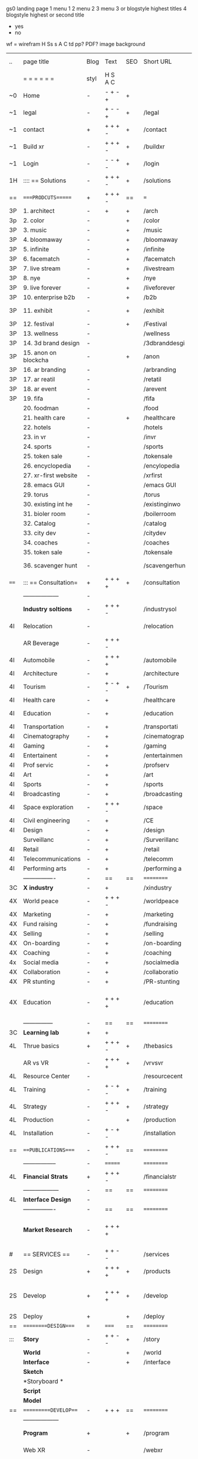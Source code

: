  gs0 landing page
 1 menu 1 
 2 menu 2
 3 menu 3 or blogstyle highest titles
 4 blogstyle highest or second title

 + yes
 - no  
wf = wirefram
H
Ss s 
A
C
td 
pp?
PDF?
image
background

 | ..   | page title           | Blog | Text    | SEO | Short URL      | wf | PDF | t-d | pp?  | Background          | image                      | picto |   |   |   |
 |      | =  =  =  =  =  =     | styl | H S A C |     |                |    |     | +   |      |                     |                            |       |   |   |   |
 | ~0   | Home                 | -    | - + - + | +   |                |    | -   | +   | -    | + polar pink        |                            |       |   |   |   |
 | ~1   | legal                | -    | + - - + | +   | /legal         |    | +   | +   | -    | + sofa              |                            |       |   |   |   |
 | ~1   | contact              | +    | + + + - | +   | /contact       |    | -   | +   | -    | + chairs            |                            |       |   |   |   |
 | ~1   | Build xr             | -    | + + + - | +   | /buildxr       |    | -   | +   | -    | -                   |                            |       |   |   |   |
 | ~1   | Login                | -    | - - + - | +   | /login         |    | -   | +   | -    | + woman             |                            |       |   |   |   |
 | 1H   | :::: == Solutions    | -    | + + + - | +   | /solutions     |    | -   | +   | -    | + Polar Green       |                            |       |   |   |   |
 | ==   | ====PRODCUTS======   | +    | + + + - | ==  | ===            | == | ==  | === | ==   | + Inside Torus      |                            |       |   |   |   |
 | 3P   | 1. architect         | -    | +       | +   | /arch          |    |     | +   | -    | + bus stop          |                            |       |   |   |   |
 | 3p   | 2. color             | -    |         | +   | /color         |    | -   | +   | -    | + ball + chair      |                            |       |   |   |   |
 | 3P   | 3. music             | -    |         | +   | /music         |    | -   | +   | -    | + viz sound         |                            |       |   |   |   |
 | 3P   | 4. bloomaway         | -    |         | +   | /bloomaway     |    | -   | +   | -    | + in clouds         |                            |       |   |   |   |
 | 3P   | 5. infinite          | -    |         | +   | /infinite      |    | -   | +   | -    | + hallway           |                            |       |   |   |   |
 | 3P   | 6. facematch         | -    |         | +   | /facematch     |    | -   | +   | +    | + face              |                            |       |   |   |   |
 | 3P   | 7. live stream       | -    |         | +   | /livestream    |    | -   | +   | -    | -                   |                            |       |   |   |   |
 | 3P   | 8. nye               | -    |         | +   | /nye           |    | -   | +   | +    | + balloons          |                            |       |   |   |   |
 | 3P   | 9. live forever      | -    |         | +   | /liveforever   |    | -   | +   | -    | -                   |                            |       |   |   |   |
 | 3P   | 10. enterprise b2b   | -    |         | +   | /b2b           |    | -   | +   | -    | -                   |                            |       |   |   |   |
 | 3P   | 11. exhibit          | -    |         | +   | /exhibit       |    | -   | +   | -    | + underwater tank   |                            |       |   |   |   |
 | 3P   | 12. festival         | -    |         | +   | /Festival      |    | -   | +   | -    | + ??                |                            |       |   |   |   |
 | 3P   | 13. wellness         | -    |         |     | /wellness      |    | -   | +   | -    | + tree              |                            |       |   |   |   |
 | 3P   | 14. 3d brand design  | -    |         |     | /3dbranddesgi  |    | -   | +   | -    | -                   |                            |       |   |   |   |
 | 3P   | 15. anon on blockcha | -    |         | +   | /anon          |    | -   | +   | +    | + Eye               |                            |       |   |   |   |
 | 3P   | 16. ar branding      | -    |         |     | /arbranding    |    | -   | +   | -    | -                   |                            |       |   |   |   |
 | 3P   | 17. ar reatil        | -    |         |     | /retatil       |    | -   | +   | -    | -                   |                            |       |   |   |   |
 | 3P   | 18. ar event         | -    |         |     | /arevent       |    | -   | +   | -    | -                   |                            |       |   |   |   |
 | 3P   | 19. fifa             | -    |         |     | /fifa          |    | -   | +   | -    | -                   |                            |       |   |   |   |
 |      | 20. foodman          | -    |         |     | /food          |    | -   | +   | -    | -                   |                            |       |   |   |   |
 |      | 21. health care      | -    |         | +   | /healthcare    |    | -   | +   | -    | - ar health care    |                            |       |   |   |   |
 |      | 22. hotels           | -    |         |     | /hotels        |    | -   | +   | -    | -                   |                            |       |   |   |   |
 |      | 23. in vr            | -    |         |     | /invr          |    | -   | +   | -    | -                   |                            |       |   |   |   |
 |      | 24. sports           | -    |         |     | /sports        |    | -   | +   | -    | -                   |                            |       |   |   |   |
 |      | 25. token sale       | -    |         |     | /tokensale     |    | -   | +   | -    | - crpyt coins       |                            |       |   |   |   |
 |      | 26. encyclopedia     | -    |         |     | /encylopedia   |    | -   | +   | -    | -  info in torus    |                            |       |   |   |   |
 |      | 27. xr-first website | -    |         |     | /xrfirst       |    | -   | +   | -    | -                   |                            |       |   |   |   |
 |      | 28. emacs GUI        | -    |         |     | /emacs GUI     |    | -   | +   | -    | -                   |                            |       |   |   |   |
 |      | 29. torus            | -    |         |     | /torus         |    | -   | +   | +    | -                   |                            |       |   |   |   |
 |      | 30. existing int he  | -    |         |     | /existinginwo  |    | -   | +   | -    | -                   |                            |       |   |   |   |
 |      | 31. bioler room      | -    |         |     | /boilerroom    |    | -   | +   | -    | + music viz         |                            |       |   |   |   |
 |      | 32. Catalog          | -    |         |     | /catalog       |    | -   | +   | -    | -                   |                            |       |   |   |   |
 |      | 33. city dev         | -    |         |     | /citydev       |    | -   | +   | -    | - city              |                            |       |   |   |   |
 |      | 34. coaches          | -    |         |     | /coaches       |    | -   | +   | -    | -                   |                            |       |   |   |   |
 |      | 35. token sale       | -    |         |     | /tokensale     |    | -   | +   | -    | - crypto cpoins     |                            |       |   |   |   |
 |      | 36. scavenger hunt   | -    |         |     | /scavengerhun  |    | -   | +   | -    | - ar searching land |                            |       |   |   |   |
 | ==== | ::: == Consultation= | +    | + + + + | +   | /consultation  |    | -   | +   | -    | + polar green       |                            |       |   |   |   |
 |      | ------------------   | -    |         |     |                |    | -   | +   | -    |                     |                            |       |   |   |   |
 |      | *Industry soltions*  | -    | + + + - |     | /industrysol   |    | -   | +   | -    | -                   |                            |       |   |   |   |
 | 4I   | Relocation           | -    |         |     | /relocation    |    | -   | +   | -    | - fish bloomaway2   |                            |       |   |   |   |
 |      | AR Beverage          | -    | + + + - |     |                |    |     |     |      |                     |                            |       |   |   |   |
 | 4I   | Automobile           | -    | + + + + |     | /automobile    |    | -   | +   | -    | - concept car       |                            |       |   |   |   |
 | 4I   | Architecture         | -    | +       |     | /architecture  |    | -   | +   | -    | - yu mall           |                            |       |   |   |   |
 | 4I   | Tourism              | -    | + - + - | +   | /Tourism       |    | -   | +   | -    | - statue of liberty |                            |       |   |   |   |
 | 4I   | Health care          | -    | +       |     | /healthcare    |    | -   | +   | -    | - ar healthare      |                            |       |   |   |   |
 | 4I   | Education            | -    | +       |     | /education     |    | -   | +   | -    | - greekphilosopher  |                            |       |   |   |   |
 | 4I   | Transportation       | -    | +       |     | /transportati  |    | -   | +   | -    | - traffic highway   |                            |       |   |   |   |
 | 4I   | Cinematography       | -    | +       |     | /cinematograp  |    | -   | +   | -    | - movie reel        |                            |       |   |   |   |
 | 4I   | Gaming               | -    | +       |     | /gaming        |    | -   | +   | -    | - vr haptic s       |                            |       |   |   |   |
 | 4I   | Entertainent         | -    | +       |     | /entertainmen  |    | -   | +   | -    | - concert           |                            |       |   |   |   |
 | 4I   | Prof servic          | -    | +       |     | /profserv      |    | -   | +   | -    | - suit/tie          |                            |       |   |   |   |
 | 4I   | Art                  | -    | +       |     | /art           |    | -   | +   | -    | - canvas            |                            |       |   |   |   |
 | 4I   | Sports               | -    | +       |     | /sports        |    | -   | +   | -    | - athlete sha       |                            |       |   |   |   |
 | 4I   | Broadcasting         | -    | +       |     | /broadcasting  |    | -   | +   | -    | - mic + tower       |                            |       |   |   |   |
 | 4I   | Space exploration    | -    | + + + - |     | /space         |    | -   | +   | -    | - rocket ship       |                            |       |   |   |   |
 | 4I   | Civil engineering    | -    | +       |     | /CE            |    | -   | +   | -    | - bridge            |                            |       |   |   |   |
 | 4I   | Design               | -    | +       |     | /design        |    | -   | +   | -    | -                   |                            |       |   |   |   |
 |      | Surveillanc          | -    | +       |     | /Surverillanc  |    | -   | +   | -    | - camera in s       |                            |       |   |   |   |
 | 4I   | Retail               | -    | +       |     | /retail        |    | -   | +   | -    | - grab from s       |                            |       |   |   |   |
 | 4I   | Telecommunications   | -    | +       |     | /telecomm      |    | -   | +   | -    | -  devices cn       |                            |       |   |   |   |
 | 4I   | Performing arts      | -    | +       |     | /performing a  |    | -   | +   | -    | - theater act       |                            |       |   |   |   |
 |      | ----------------     | -    | ==      | ==  | ==========     | == | -   | === | ==== | == =========        |                            |       |   |   |   |
 | 3C   | *X industry*         | -    | +       |     | /xindustry     |    | -   | +   | -    |                     |                            |       |   |   |   |
 | 4X   | World peace          | -    | + + + - |     | /worldpeace    |    | -   | +   | -    | - dove              |                            |       |   |   |   |
 | 4X   | Marketing            | -    | +       |     | /marketing     |    | -   | +   | -    | - charts + medi     |                            |       |   |   |   |
 | 4X   | Fund raising         | -    | +       |     | /fundraising   |    | -   | +   | -    | - chart ->goal      |                            |       |   |   |   |
 | 4X   | Selling              | -    | +       |     | /selling       |    | -   | +   | -    | - transaction       |                            |       |   |   |   |
 | 4X   | On-boarding          | -    | +       |     | /on-boarding   |    | -   | +   | -    | - welcoming         |                            |       |   |   |   |
 | 4X   | Coaching             | -    | +       |     | /coaching      |    | -   | +   | -    | - trainer           |                            |       |   |   |   |
 | 4x   | Social media         | -    | +       |     | /socialmedia   |    | -   | +   | -    | - iconsocial me     |                            |       |   |   |   |
 | 4X   | Collaboration        | -    | +       |     | /collaboratio  |    | -   | +   | -    | - remote coop       |                            |       |   |   |   |
 | 4X   | PR stunting          | -    | +       |     | /PR-stunting   |    | -   | +   | -    | - garnering att     |                            |       |   |   |   |
 | 4X   | Education            | -    | + + + + |     | /education     |    | -   | +   | -    | - books on shel     | dales cone, brain on vr    |       |   |   |   |
 |      | ---------------      | -    | ==      | ==  | ==========     | == | -   | ==  | ==   | == =========        |                            |       |   |   |   |
 | 3C   | *Learning lab*       | +    | +       |     |                |    | -   | +   | -    | vr wood guy         |                            |       |   |   |   |
 | 4L   | Thrue basics         | +    | + + + - | +   | /thebasics     |    | -   | +   | -    | childrens blocks    |                            |       |   |   |   |
 |      | AR vs VR             | -    | + + + + | +   | /vrvsvr        |    |     | +   |      | ven diagram         |                            |       |   |   |   |
 | 4L   | Resource Center      | -    |         |     | /resourcecent  |    | -   | +   | +    |                     |                            |       |   |   |   |
 | 4L   | Training             | -    | + - + - | +   | /training      |    | -   | +   | -    |                     |                            |       |   |   |   |
 | 4L   | Strategy             | -    | + + + - | +   | /strategy      |    | -   | +   | +    |                     |                            |       |   |   |   |
 | 4L   | Production           | -    |         | +   | /production    |    | -   | +   | -    |                     |                            |       |   |   |   |
 | 4L   | Installation         | -    | + - + - |     | /installation  |    | -   | +   | -    |                     |                            |       |   |   |   |
 | ==   | ===PUBLICATIONS====  | -    | + + + - | ==  | ==========     | == | -   | ==  | ==== | mobius              |                            |       |   |   |   |
 |      | -----------------    | -    | ======= |     | ==========     | == | ==  | ==  | ===  | ===                 |                            |       |   |   |   |
 | 4L   | *Financial Strats*   | +    | + + + - |     | /financialstr  |    | -   | +   | +    |                     |                            |       |   |   |   |
 |      | ------------------   | -    | ==      | ==  | ==========     | == | -   | ==  | ==   | ===                 |                            |       |   |   |   |
 | 4L   | *Interface Design*   | -    |         |     |                |    | -   | +   | -    |                     |                            |       |   |   |   |
 |      | ----------------     | -    | ==      | ==  | ==========     | == | -   | ==  | ==   | ===                 |                            |       |   |   |   |
 |      | *Market Research*    | -    | + + + + |     |                |    | -   | +   | +    |                     | adopt chart, headset sales |       |   |   |   |
 | #    | == SERVICES  ==      | -    | + + - - |     | /services      |    | -   | +   |      |                     |                            |       |   |   |   |
 | 2S   | Design               | +    | + + + + | +   | /products      |    | -   | +   | -    |                     |                            |       |   |   |   |
 | 2S   | Develop              | +    | + + + + | +   | /develop       |    | -   | +   | -    |                     | game engine diag, ge TA    |       |   |   |   |
 | 2S   | Deploy               | +    |         | +   | /deploy        |    | -   | +   | -    | rocket launch       |                            |       |   |   |   |
 | ==   | =========DESIGN====  | ===  | =====   | ==  | ==========     | == | ==  | ==  | -    |                     |                            |       |   |   |   |
 | :::  | *Story*              | -    | + + - - | +   | /story         |    | -   | +   | -    |                     |                            |       |   |   |   |
 |      | *World*              | -    |         | +   | /world         |    | -   | +   | -    |                     |                            |       |   |   |   |
 |      | *Interface*          | -    |         | +   | /interface     |    | -   | +   | -    |                     |                            | o     |   |   |   |
 |      | *Sketch*             |      |         |     |                |    |     | +   |      |                     |                            |       |   |   |   |
 |      | *Storyboard *        |      |         |     |                |    |     | +   |      |                     |                            |       |   |   |   |
 |      | *Script*             |      |         |     |                |    |     | +   |      |                     |                            |       |   |   |   |
 |      | *Model*              |      |         |     |                |    |     | +   |      |                     |                            |       |   |   |   |
 | ==   | ==========DEVELOP=== | -    | + + +   | ==  | ==========     | == | -   | ==  | -    |                     |                            |       |   |   |   |
 |      | ------------------   |      |         |     |                |    | -   | +   | -    |                     |                            |       |   |   |   |
 |      | *Program*            | +    |         | +   | /program       |    | -   | +   | -    | - wave of dots      | Game Engine                |       |   |   |   |
 |      | Web XR               | -    |         |     | /webxr         |    | -   | +   | -    | - beakers with code |                            |       |   |   |   |
 |      | Physics engine       | -    |         |     | /physicsengine |    |     | +   |      | - steve eatin chps  |                            |       |   |   |   |
 |      | AI                   | -    | + + + + | +   | /ai            |    | -   | +   | -    | - robot             |                            |       |   |   |   |
 |      | Spatial os           | -    |         |     | /spatialos     |    | -   | +   | -    | - room scale vr     |                            |       |   |   |   |
 |      | -------------        | -    |         |     |                |    | -   | +   | -    |                     |                            |       |   |   |   |
 |      | *Produce*            | -    |         |     | /produce       |    | -   | +   | -    | - wave of abstract  |                            |       |   |   |   |
 |      | Live Stream          | -    |         | +   | /livestram     |    | -   | +   | -    |                     |                            |       |   |   |   |
 |      | 3D audio             | -    |         | +   | /3daudio       |    | -   | +   | -    |                     |                            |       |   |   |   |
 |      | Haptics              | -    |         |     | /haptics       |    | -   | +   | -    |                     |                            |       |   |   |   |
 |      | Volumetric           | -    |         |     | /columetric    |    | -   | +   | -    |                     |                            |       |   |   |   |
 |      | Photogrammetry       | -    |         |     | /photogrammet  |    | -   | +   | -    |                     |                            |       |   |   |   |
 |      | 360 video            | -    |         | +   | /360video      |    | -   | +   | -    |                     |                            |       |   |   |   |
 |      | Robotics             | -    |         |     | /robotics      |    | -   | +   | -    |                     |                            |       |   |   |   |
 |      | Holograms            | -    |         |     | /holograms     |    | -   | +   | -    |                     |                            |       |   |   |   |
 |      | FSM                  | -    |         |     | /fsm           |    | -   | +   | -    |                     |                            |       |   |   |   |
 |      | Projection Mapping   | -    |         |     | /projectionma  |    | -   | +   | -    |                     |                            |       |   |   |   |
 |      | Optical Tracing      | -    |         |     | /opticaltrack  |    | -   | +   | -    |                     |                            |       |   |   |   |
 |      | Motion Capture       | -    |         |     | /motioncaptur  |    | -   | +   | -    |                     |                            |       |   |   |   |
 |      | Emotion Recognition  | -    |         |     | /emotionrecog  |    | -   | +   | -    |                     |                            |       |   |   |   |
 |      | Microarchitectures   | -    |         |     | /microarchite  |    | -   | +   | -    |                     |                            |       |   |   |   |
 |      | Biometrics           |      | + + + - |     | /biometrics    |    |     | +   |      |                     |                            |       |   |   |   |
 |      | -----------------    | -    |         |     |                |    | -   | +   | -    |                     |                            |       |   |   |   |
 |      | *Netowrk*            | -    |         |     | /Network       |    | -   | +   | -    | wave of humminbirds |                            |       |   |   |   |
 |      | Live Stream          | -    |         | *   | /livestream    |    | -   | +   | -    |                     |                            |       |   |   |   |
 |      | Cloud Computing      | -    |         | *   | /cloudcomputi  |    | -   | +   | -    |                     |                            |       |   |   |   |
 |      | Blockchain           | -    | + + + - | *   | /blockchain    |    | -   | +   | -    |                     |                            |       |   |   |   |
 |      | P2P                  | -    |         |     | /p2p           |    | -   | +   | -    |                     |                            |       |   |   |   |
 |      | IoT                  | -    | + + + - |     | /iot           |    | -   | +   |      |                     |                            |       |   |   |   |
 | ==   | ==========DEPLOY=    | +    |         | ==  | ==========     | == | -   | ==  | -    |                     |                            |       |   |   |   |
 |      | Testing              | -    |         |     | /testing       |    | --  | +   | -    |                     |                            |       |   |   |   |
 |      | Distribution         | -    |         |     | /distribution  |    |     | +   | -    | buffet of media     |                            |       |   |   |   |
 |      | Publishing           | -    |         |     | /publishing    |    | -   | +   | -    | printing press      |                            |       |   |   |   |
 |      | Promotion            | -    |         |     | /promotion     |    | -   | +   | -    | mega phone          |                            |       |   |   |   |
 |      | Activation           | -    |         |     | /activation    |    | -   | +   | -    |                     |                            |       |   |   |   |
 |      | Audiences            | -    |         |     | /audiences     |    | -   | +   |      |                     |                            |       |   |   |   |
 |      | Advertise            | -    |         |     | /productions   |    | -   | +   |      |                     |                            |       |   |   |   |
 | #    | NOVA XR              |      |         |     |                |    |     | +   |      |                     |                            |       |   |   |   |
 | ==   | =WHO WE ARE=         | -    |         | ==  | /whoweare      | == | -   | ==  | ==== |                     |                            |       |   |   |   |
 |      | =* About Us *        |      |         |     |                |    |     | +   |      |                     |                            |       |   |   |   |
 |      | =* Lab Live   *      |      |         |     |                |    |     | +   |      |                     |                            |       |   |   |   |
 |      | Remote OS            |      |         |     |                |    |     | +   |      |                     |                            |       |   |   |   |
 |      | Father of VR         |      |         |     |                |    |     | +   |      |                     |                            |       |   |   |   |
 |      | Gitblog              |      |         |     |                |    |     | +   |      |                     |                            |       |   |   |   |
 |      | = * Community *      | -    | +       | ==  | ==========     | == | -   | ==  | ==== |                     |                            |       |   |   |   |
 |      | Philanthr            | -    | +       |     | /Novacain      |    | -   | +   |      |                     |                            |       |   |   |   |
 |      | Philosophy           | -    | +       |     | /philosophy    |    | -   | +   |      | rocks               |                            |       |   |   |   |
 |      | Shouts               | -    | +       |     | /shouts        |    |     | +   |      |                     |                            |       |   |   |   |
 |      | Rent room            | -    | +       |     | /rentroom      |    | -   | +   |      |                     |                            |       |   |   |   |
 | 1    | Photoshoot           | -    | +       |     | /photoshoot    |    | -   | +   |      |                     |                            |       |   |   |   |
 |      | Member               | -    | +       |     | /membership    |    | -   | +   |      | safe                |                            |       |   |   |   |
 | ==   | ========PARTNERSHIP= | -    | +       | ==  | ==========     | == | -   | ==  | ==== |                     |                            |       |   |   |   |
 |      | =*Productions*       |      |         |     |                |    |     | +   |      |                     |                            |       |   |   |   |
 |      | ----------------     |      |         |     |                |    |     | +   |      |                     |                            |       |   |   |   |
 |      | ** Past **           |      |         |     |                |    |     | +   |      |                     |                            |       |   |   |   |
 |      | Hard Rock            |      |         |     |                |    |     | +   |      |                     |                            |       |   |   |   |
 |      | Taiwa                |      |         |     |                |    |     | +   |      |                     |                            |       |   |   |   |
 |      | Australia            |      |         |     |                |    |     | +   |      |                     |                            |       |   |   |   |
 |      | Kelly                |      |         |     |                |    |     | +   |      |                     |                            |       |   |   |   |
 |      | Live Nation          |      |         |     |                |    |     | +   |      |                     |                            |       |   |   |   |
 |      | Italian Trade Agency |      |         |     |                |    |     | +   |      |                     |                            |       |   |   |   |
 |      | Go Ahead Tours       |      |         |     |                |    |     | +   |      |                     |                            |       |   |   |   |
 |      | Hawian Airlines      |      |         |     |                |    |     | +   |      |                     |                            |       |   |   |   |
 |      | Cayman Islands       |      |         |     |                |    |     | +   |      |                     |                            |       |   |   |   |
 |      | ----------------     |      |         |     |                |    |     | +   |      |                     |                            |       |   |   |   |
 |      | ** Current **        |      |         |     |                |    |     | +   |      |                     |                            |       |   |   |   |
 |      | Con Body             |      |         |     |                |    |     | +   |      |                     |                            |       |   |   |   |
 |      | NYE                  |      |         |     |                |    |     | +   |      |                     |                            |       |   |   |   |
 |      | Ethiopia             |      |         |     |                |    |     | +   |      |                     |                            |       |   |   |   |
 |      | Paris                |      |         |     |                |    |     | +   |      |                     |                            |       |   |   |   |
 |      | July 4th BBQ         |      |         |     |                |    |     | +   |      |                     |                            |       |   |   |   |
 |      | ** Future **         |      |         |     |                |    |     | +   |      |                     |                            |       |   |   |   |
 |      | ------------------   |      |         |     |                |    |     | +   |      |                     |                            |       |   |   |   |
 | 4    | NYE                  | -    | +       |     | /nye2019       |    | -   | +   |      |                     |                            |       |   |   |   |
 | 4    | mardi gras           | -    | +       |     | /mardigras     |    | -   | +   |      |                     |                            |       |   |   |   |
 | 4    | 4th july             | -    | +       |     | /4thjuly       |    | -   | +   |      |                     |                            |       |   |   |   |
 | 4    | holi                 | -    | +       |     | /holi          |    | -   | +   |      |                     |                            |       |   |   |   |
 | 4    | san fermin           | -    | +       |     | /san-fermin    |    | -   | +   |      |                     |                            |       |   |   |   |
 | 4    | oktober fest         | -    | +       |     | /oktoberfest   |    | -   | +   |      |                     |                            |       |   |   |   |
 | 4    | songkran             | -    | +       |     | /songkran      |    | -   | +   |      |                     |                            |       |   |   |   |
 | 4    | full moon            | -    | +       |     | /fullmoon      |    | -   | +   |      |                     |                            |       |   |   |   |
 |      | = *Partners*         |      |         |     |                |    |     | +   |      |                     |                            |       |   |   |   |
 |      | *Investor*           |      |         |     |                |    |     | +   |      |                     |                            |       |   |   |   |
 |      | *Studios*            |      |         |     |                |    |     | +   |      |                     |                            |       |   |   |   |
 |      | *Producer*           |      |         |     |                |    |     | +   |      |                     |                            |       |   |   |   |
 |      | = * Career           |      |         |     |                |    |     | +   |      |                     |                            |       |   |   |   |
 |      | Sponsor              | -    | +       |     | /sponsor       |    | -   | +   |      |                     |                            |       |   |   |   |
 |      | Investor             | -    | +       |     | /investor      |    | -   | +   |      |                     |                            |       |   |   |   |
 |      | Developer            | --   | +       |     | /developer     |    | -   | +   |      |                     |                            |       |   |   |   |
 |      | Producer             | -    | +       |     | /producer      |    | -   | +   |      |                     |                            |       |   |   |   |
 |      | Designer             | -    | +       |     | /designer      |    | -   | +   |      |                     |                            |       |   |   |   |
 |      | Apprentice           | -    | +       |     | /apprentice    |    | -   | +   |      |                     |                            |       |   |   |   |
 |      | Freelance            | -    | + + + - |     | /freelance     |    | -   | +   |      |                     |                            |       |   |   |   |
 |      | Volunteer            | -    | + + + - | +   | /volunteer     |    | -   | +   |      | people helping      |                            |       |   |   |   |
 |      | Studios and Labs     | --   | + + + - | +   |                |    | -   | +   |      |                     |                            |       |   |   | ` |
 | ==   | =Find Us=            | -    | + + - - |     | /findus        |    | -   | +   |      |                     |                            |       |   |   |   |


* more


 | ==  | ==Novacognito==      | -    | +       |     | /novacognito  |    | -   |     |      |                  |       |   |   |   |
 | 1   | Money                | -    | +       |     | /money        |    | -   |     |      |                  |       |   |   |   |
 | 1   | Team Access          | -    | +       |     | /teamaccess   |    | -   |     |      |                  |       |   |   |   |
 |     | Payment              |      |         |     |               |    |     |     |      |                  |       |   |   |   |
 | 1   | Creative Specs       | -    | +       |     | /creativespec |    | -   |     |      |                  |       |   |   |   |
 

 | === | ==Future prod=       | -    | +       |     | /futurepro    |    | -   |     |      |                |       |   |   |   |
 | 4   | NYE                  | -    | +       |     | /nye2019      |    | -   |     |      |                |       |   |   |   |
 | 4   | mardi gras           | -    | +       |     | /mardigras    |    | -   |     |      |                |       |   |   |   |
 | 4   | 4th july             | -    | +       |     | /4thjuly      |    | -   |     |      |                |       |   |   |   |
 | 4   | holi                 | -    | +       |     | /holi         |    | -   |     |      |                |       |   |   |   |
 | 4   | san fermin           | -    | +       |     | /san-fermin   |    | -   |     |      |                |       |   |   |   |
 | 4   | oktober fest         | -    | +       |     | /oktoberfest  |    | -   |     |      |                |       |   |   |   |
 | 4   | songkran             | -    | +       |     | /songkran     |    | -   |     |      |                |       |   |   |   |
 | 4   | full moon            | -    | +       |     | /fullmoon     |    | -   |     |      |                |       |   |   |   |


| 4L | *Interface Design* | - |   |   |             |   | - |   | - |   |   |   |   |   |   |
|    | Remote OS          | - |   |   | /remoteos   |   | - |   | - |   |   |   |   |   |   |
|    | nova - mode        | - |   |   | /novamode   |   | - |   | - |   |   |   |   |   |   |
|    | Live Streaming     | - |   |   | /livestream |   | - |   | - |   |   |   |   |   |   |
|    |                    |   |   |   |             |   |   |   |   |   |   |   |   |   |   |
